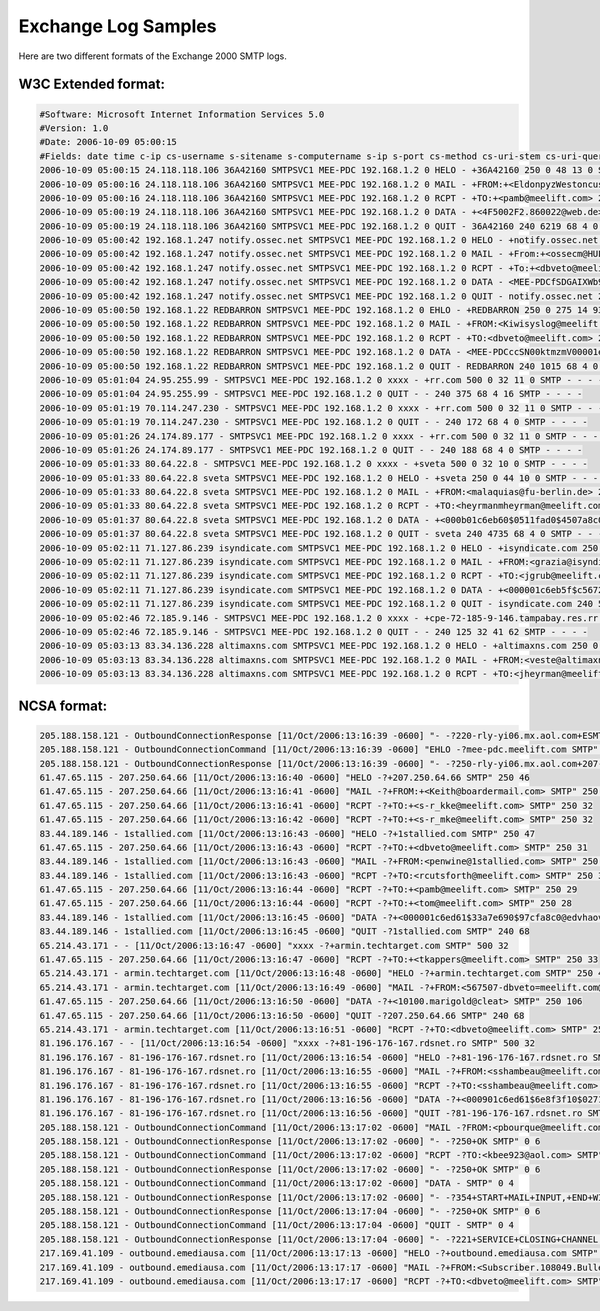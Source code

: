 Exchange Log Samples
--------------------

Here are two different formats of the Exchange 2000 SMTP logs.  

W3C Extended format:
^^^^^^^^^^^^^^^^^^^^

.. code-block:: console

  #Software: Microsoft Internet Information Services 5.0
  #Version: 1.0
  #Date: 2006-10-09 05:00:15
  #Fields: date time c-ip cs-username s-sitename s-computername s-ip s-port cs-method cs-uri-stem cs-uri-query sc-status sc-win32-status sc-bytes cs-bytes time-taken cs-version cs-host cs(User-Agent) cs(Cookie) cs(Referer) 
  2006-10-09 05:00:15 24.118.118.106 36A42160 SMTPSVC1 MEE-PDC 192.168.1.2 0 HELO - +36A42160 250 0 48 13 0 SMTP - - - -
  2006-10-09 05:00:16 24.118.118.106 36A42160 SMTPSVC1 MEE-PDC 192.168.1.2 0 MAIL - +FROM:+<EldonpyzWestoncusk@sbcglobal.net> 250 0 57 45 0 SMTP - - - -
  2006-10-09 05:00:16 24.118.118.106 36A42160 SMTPSVC1 MEE-PDC 192.168.1.2 0 RCPT - +TO:+<pamb@meelift.com> 250 0 29 27 0 SMTP - - - -
  2006-10-09 05:00:19 24.118.118.106 36A42160 SMTPSVC1 MEE-PDC 192.168.1.2 0 DATA - +<4F5002F2.860022@web.de> 250 0 108 1399 1922 SMTP - - - -
  2006-10-09 05:00:19 24.118.118.106 36A42160 SMTPSVC1 MEE-PDC 192.168.1.2 0 QUIT - 36A42160 240 6219 68 4 0 SMTP - - - -
  2006-10-09 05:00:42 192.168.1.247 notify.ossec.net SMTPSVC1 MEE-PDC 192.168.1.2 0 HELO - +notify.ossec.net 250 0 47 21 0 SMTP - - - -
  2006-10-09 05:00:42 192.168.1.247 notify.ossec.net SMTPSVC1 MEE-PDC 192.168.1.2 0 MAIL - +From:+<ossecm@HULK> 250 0 36 24 16 SMTP - - - -
  2006-10-09 05:00:42 192.168.1.247 notify.ossec.net SMTPSVC1 MEE-PDC 192.168.1.2 0 RCPT - +To:+<dbveto@meelift.com> 250 0 31 29 0 SMTP - - - -
  2006-10-09 05:00:42 192.168.1.247 notify.ossec.net SMTPSVC1 MEE-PDC 192.168.1.2 0 DATA - <MEE-PDCfSDGAIXWb9DY00001e05@mee-pdc.meelift.com> 250 0 132 29518 62 SMTP - - - -
  2006-10-09 05:00:42 192.168.1.247 notify.ossec.net SMTPSVC1 MEE-PDC 192.168.1.2 0 QUIT - notify.ossec.net 240 78 68 4 0 SMTP - - - -
  2006-10-09 05:00:50 192.168.1.22 REDBARRON SMTPSVC1 MEE-PDC 192.168.1.2 0 EHLO - +REDBARRON 250 0 275 14 93 SMTP - - - -
  2006-10-09 05:00:50 192.168.1.22 REDBARRON SMTPSVC1 MEE-PDC 192.168.1.2 0 MAIL - +FROM:<Kiwisyslog@meelift.com> 250 0 47 34 0 SMTP - - - -
  2006-10-09 05:00:50 192.168.1.22 REDBARRON SMTPSVC1 MEE-PDC 192.168.1.2 0 RCPT - +TO:<dbveto@meelift.com> 250 0 31 28 0 SMTP - - - -
  2006-10-09 05:00:50 192.168.1.22 REDBARRON SMTPSVC1 MEE-PDC 192.168.1.2 0 DATA - <MEE-PDCccSN00ktmzmV00001e06@mee-pdc.meelift.com> 250 0 132 2413 531 SMTP - - - -
  2006-10-09 05:00:50 192.168.1.22 REDBARRON SMTPSVC1 MEE-PDC 192.168.1.2 0 QUIT - REDBARRON 240 1015 68 4 0 SMTP - - - -
  2006-10-09 05:01:04 24.95.255.99 - SMTPSVC1 MEE-PDC 192.168.1.2 0 xxxx - +rr.com 500 0 32 11 0 SMTP - - - -
  2006-10-09 05:01:04 24.95.255.99 - SMTPSVC1 MEE-PDC 192.168.1.2 0 QUIT - - 240 375 68 4 16 SMTP - - - -
  2006-10-09 05:01:19 70.114.247.230 - SMTPSVC1 MEE-PDC 192.168.1.2 0 xxxx - +rr.com 500 0 32 11 0 SMTP - - - -
  2006-10-09 05:01:19 70.114.247.230 - SMTPSVC1 MEE-PDC 192.168.1.2 0 QUIT - - 240 172 68 4 0 SMTP - - - -
  2006-10-09 05:01:26 24.174.89.177 - SMTPSVC1 MEE-PDC 192.168.1.2 0 xxxx - +rr.com 500 0 32 11 0 SMTP - - - -
  2006-10-09 05:01:26 24.174.89.177 - SMTPSVC1 MEE-PDC 192.168.1.2 0 QUIT - - 240 188 68 4 0 SMTP - - - -
  2006-10-09 05:01:33 80.64.22.8 - SMTPSVC1 MEE-PDC 192.168.1.2 0 xxxx - +sveta 500 0 32 10 0 SMTP - - - -
  2006-10-09 05:01:33 80.64.22.8 sveta SMTPSVC1 MEE-PDC 192.168.1.2 0 HELO - +sveta 250 0 44 10 0 SMTP - - - -
  2006-10-09 05:01:33 80.64.22.8 sveta SMTPSVC1 MEE-PDC 192.168.1.2 0 MAIL - +FROM:<malaquias@fu-berlin.de> 250 0 47 34 0 SMTP - - - -
  2006-10-09 05:01:33 80.64.22.8 sveta SMTPSVC1 MEE-PDC 192.168.1.2 0 RCPT - +TO:<heyrmanmheyrman@meelift.com> 250 0 40 37 0 SMTP - - - -
  2006-10-09 05:01:37 80.64.22.8 sveta SMTPSVC1 MEE-PDC 192.168.1.2 0 DATA - +<000b01c6eb60$0511fad0$4507a8c0@sveta> 250 0 122 22786 3297 SMTP - - - -
  2006-10-09 05:01:37 80.64.22.8 sveta SMTPSVC1 MEE-PDC 192.168.1.2 0 QUIT - sveta 240 4735 68 4 0 SMTP - - - -
  2006-10-09 05:02:11 71.127.86.239 isyndicate.com SMTPSVC1 MEE-PDC 192.168.1.2 0 HELO - +isyndicate.com 250 0 47 19 0 SMTP - - - -
  2006-10-09 05:02:11 71.127.86.239 isyndicate.com SMTPSVC1 MEE-PDC 192.168.1.2 0 MAIL - +FROM:<grazia@isyndicate.com> 250 0 46 33 0 SMTP - - - -
  2006-10-09 05:02:11 71.127.86.239 isyndicate.com SMTPSVC1 MEE-PDC 192.168.1.2 0 RCPT - +TO:<jgrub@meelift.com> 250 0 30 27 0 SMTP - - - -
  2006-10-09 05:02:11 71.127.86.239 isyndicate.com SMTPSVC1 MEE-PDC 192.168.1.2 0 DATA - +<000001c6eb5f$c56726d0$8c12a8c0@usbty> 250 0 122 1754 406 SMTP - - - -
  2006-10-09 05:02:11 71.127.86.239 isyndicate.com SMTPSVC1 MEE-PDC 192.168.1.2 0 QUIT - isyndicate.com 240 500 68 4 0 SMTP - - - -
  2006-10-09 05:02:46 72.185.9.146 - SMTPSVC1 MEE-PDC 192.168.1.2 0 xxxx - +cpe-72-185-9-146.tampabay.res.rr.com 500 0 32 41 0 SMTP - - - -
  2006-10-09 05:02:46 72.185.9.146 - SMTPSVC1 MEE-PDC 192.168.1.2 0 QUIT - - 240 125 32 41 62 SMTP - - - -
  2006-10-09 05:03:13 83.34.136.228 altimaxns.com SMTPSVC1 MEE-PDC 192.168.1.2 0 HELO - +altimaxns.com 250 0 47 18 0 SMTP - - - -
  2006-10-09 05:03:13 83.34.136.228 altimaxns.com SMTPSVC1 MEE-PDC 192.168.1.2 0 MAIL - +FROM:<veste@altimaxns.com> 250 0 44 31 0 SMTP - - - -
  2006-10-09 05:03:13 83.34.136.228 altimaxns.com SMTPSVC1 MEE-PDC 192.168.1.2 0 RCPT - +TO:<jheyrman@meelift.com> 250 0 33 30 0 SMTP - - - -

NCSA format:
^^^^^^^^^^^^

.. code-block:: console

  205.188.158.121 - OutboundConnectionResponse [11/Oct/2006:13:16:39 -0600] "- -?220-rly-yi06.mx.aol.com+ESMTP+mail_relay_in-yi6.1;+Wed,+11+Oct+2006+14:16:38+-0400 SMTP" 0 82
  205.188.158.121 - OutboundConnectionCommand [11/Oct/2006:13:16:39 -0600] "EHLO -?mee-pdc.meelift.com SMTP" 0 4
  205.188.158.121 - OutboundConnectionResponse [11/Oct/2006:13:16:39 -0600] "- -?250-rly-yi06.mx.aol.com+207-250-64-66.static.twtelecom.net SMTP" 0 58
  61.47.65.115 - 207.250.64.66 [11/Oct/2006:13:16:40 -0600] "HELO -?+207.250.64.66 SMTP" 250 46
  61.47.65.115 - 207.250.64.66 [11/Oct/2006:13:16:41 -0600] "MAIL -?+FROM:+<Keith@boardermail.com> SMTP" 250 46
  61.47.65.115 - 207.250.64.66 [11/Oct/2006:13:16:41 -0600] "RCPT -?+TO:+<s-r_kke@meelift.com> SMTP" 250 32
  61.47.65.115 - 207.250.64.66 [11/Oct/2006:13:16:42 -0600] "RCPT -?+TO:+<s-r_mke@meelift.com> SMTP" 250 32
  83.44.189.146 - 1stallied.com [11/Oct/2006:13:16:43 -0600] "HELO -?+1stallied.com SMTP" 250 47
  61.47.65.115 - 207.250.64.66 [11/Oct/2006:13:16:43 -0600] "RCPT -?+TO:+<dbveto@meelift.com> SMTP" 250 31
  83.44.189.146 - 1stallied.com [11/Oct/2006:13:16:43 -0600] "MAIL -?+FROM:<penwine@1stallied.com> SMTP" 250 46
  83.44.189.146 - 1stallied.com [11/Oct/2006:13:16:43 -0600] "RCPT -?+TO:<rcutsforth@meelift.com> SMTP" 250 35
  61.47.65.115 - 207.250.64.66 [11/Oct/2006:13:16:44 -0600] "RCPT -?+TO:+<pamb@meelift.com> SMTP" 250 29
  61.47.65.115 - 207.250.64.66 [11/Oct/2006:13:16:44 -0600] "RCPT -?+TO:+<tom@meelift.com> SMTP" 250 28
  83.44.189.146 - 1stallied.com [11/Oct/2006:13:16:45 -0600] "DATA -?+<000001c6ed61$33a7e690$97cfa8c0@edvhaov> SMTP" 250 124
  83.44.189.146 - 1stallied.com [11/Oct/2006:13:16:45 -0600] "QUIT -?1stallied.com SMTP" 240 68
  65.214.43.171 - - [11/Oct/2006:13:16:47 -0600] "xxxx -?+armin.techtarget.com SMTP" 500 32
  61.47.65.115 - 207.250.64.66 [11/Oct/2006:13:16:47 -0600] "RCPT -?+TO:+<tkappers@meelift.com> SMTP" 250 33
  65.214.43.171 - armin.techtarget.com [11/Oct/2006:13:16:48 -0600] "HELO -?+armin.techtarget.com SMTP" 250 47
  65.214.43.171 - armin.techtarget.com [11/Oct/2006:13:16:49 -0600] "MAIL -?+FROM:<567507-dbveto=meelift.com@lists.techtarget.com> SMTP" 250 71
  61.47.65.115 - 207.250.64.66 [11/Oct/2006:13:16:50 -0600] "DATA -?+<10100.marigold@cleat> SMTP" 250 106
  61.47.65.115 - 207.250.64.66 [11/Oct/2006:13:16:50 -0600] "QUIT -?207.250.64.66 SMTP" 240 68
  65.214.43.171 - armin.techtarget.com [11/Oct/2006:13:16:51 -0600] "RCPT -?+TO:<dbveto@meelift.com> SMTP" 250 31
  81.196.176.167 - - [11/Oct/2006:13:16:54 -0600] "xxxx -?+81-196-176-167.rdsnet.ro SMTP" 500 32
  81.196.176.167 - 81-196-176-167.rdsnet.ro [11/Oct/2006:13:16:54 -0600] "HELO -?+81-196-176-167.rdsnet.ro SMTP" 250 48
  81.196.176.167 - 81-196-176-167.rdsnet.ro [11/Oct/2006:13:16:55 -0600] "MAIL -?+FROM:<sshambeau@meelift.com> SMTP" 250 46
  81.196.176.167 - 81-196-176-167.rdsnet.ro [11/Oct/2006:13:16:55 -0600] "RCPT -?+TO:<sshambeau@meelift.com> SMTP" 250 34
  81.196.176.167 - 81-196-176-167.rdsnet.ro [11/Oct/2006:13:16:56 -0600] "DATA -?+<000901c6ed61$6e8f3f10$0271aa58@ktcysfoh> SMTP" 250 125
  81.196.176.167 - 81-196-176-167.rdsnet.ro [11/Oct/2006:13:16:56 -0600] "QUIT -?81-196-176-167.rdsnet.ro SMTP" 240 68
  205.188.158.121 - OutboundConnectionCommand [11/Oct/2006:13:17:02 -0600] "MAIL -?FROM:<pbourque@meelift.com> SMTP" 0 4
  205.188.158.121 - OutboundConnectionResponse [11/Oct/2006:13:17:02 -0600] "- -?250+OK SMTP" 0 6
  205.188.158.121 - OutboundConnectionCommand [11/Oct/2006:13:17:02 -0600] "RCPT -?TO:<kbee923@aol.com> SMTP" 0 4
  205.188.158.121 - OutboundConnectionResponse [11/Oct/2006:13:17:02 -0600] "- -?250+OK SMTP" 0 6
  205.188.158.121 - OutboundConnectionCommand [11/Oct/2006:13:17:02 -0600] "DATA - SMTP" 0 4
  205.188.158.121 - OutboundConnectionResponse [11/Oct/2006:13:17:02 -0600] "- -?354+START+MAIL+INPUT,+END+WITH+"."+ON+A+LINE+BY+ITSELF SMTP" 0 54
  205.188.158.121 - OutboundConnectionResponse [11/Oct/2006:13:17:04 -0600] "- -?250+OK SMTP" 0 6
  205.188.158.121 - OutboundConnectionCommand [11/Oct/2006:13:17:04 -0600] "QUIT - SMTP" 0 4
  205.188.158.121 - OutboundConnectionResponse [11/Oct/2006:13:17:04 -0600] "- -?221+SERVICE+CLOSING+CHANNEL SMTP" 0 27
  217.169.41.109 - outbound.emediausa.com [11/Oct/2006:13:17:13 -0600] "HELO -?+outbound.emediausa.com SMTP" 250 48
  217.169.41.109 - outbound.emediausa.com [11/Oct/2006:13:17:17 -0600] "MAIL -?+FROM:<Subscriber.108049.Bulletins@eb.emediaUSA.com> SMTP" 250 69
  217.169.41.109 - outbound.emediausa.com [11/Oct/2006:13:17:17 -0600] "RCPT -?+TO:<dbveto@meelift.com> SMTP" 250 3


